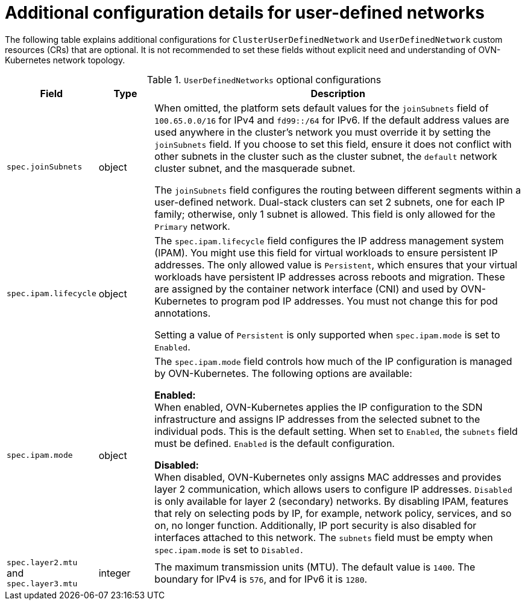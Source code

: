 //module included in the following assembly:
//
// * networking/multiple_networks/primary_networks/about-user-defined-networks.adoc

:_mod-docs-content-type: REFERENCE
[id="nw-udn-additional-config-details_{context}"]
= Additional configuration details for user-defined networks

The following table explains additional configurations for `ClusterUserDefinedNetwork` and `UserDefinedNetwork` custom resources (CRs) that are optional. It is not recommended to set these fields without explicit need and understanding of OVN-Kubernetes network topology.

.`UserDefinedNetworks` optional configurations
[cols="1,1,7", options="header"]
|====

|Field|Type|Description

|`spec.joinSubnets`
|object
|When omitted, the platform sets default values for the `joinSubnets` field of `100.65.0.0/16` for IPv4 and  `fd99::/64` for IPv6. If the default address values are used anywhere in the cluster's network you must override it by setting the `joinSubnets` field. If you choose to set this field, ensure it does not conflict with other subnets in the cluster such as the cluster subnet, the `default` network cluster subnet, and the masquerade subnet.

The `joinSubnets` field configures the routing between different segments within a user-defined network. Dual-stack clusters can set 2 subnets, one for each IP family; otherwise, only 1 subnet is allowed. This field is only allowed for the `Primary` network.

|`spec.ipam.lifecycle`
|object
|The `spec.ipam.lifecycle` field configures the IP address management system (IPAM). You might use this field for virtual workloads to ensure persistent IP addresses. The only allowed value is `Persistent`, which
ensures that your virtual workloads have persistent IP addresses across reboots and migration. These are assigned by the container network interface (CNI) and used by OVN-Kubernetes to program pod IP addresses. You must not change this for pod annotations.

Setting a value of `Persistent` is only supported when `spec.ipam.mode` is set to `Enabled`.

|`spec.ipam.mode`
|object
|The `spec.ipam.mode` field controls how much of the IP configuration is managed by OVN-Kubernetes. The following options are available:

**Enabled:** +
When enabled, OVN-Kubernetes applies the IP configuration to the SDN infrastructure and assigns IP addresses from the selected subnet to the individual pods. This is the default setting. When set to `Enabled`, the `subnets` field must be defined. `Enabled` is the default configuration.

**Disabled:** +
When disabled, OVN-Kubernetes only assigns MAC addresses and provides layer 2 communication, which allows users to configure IP addresses. `Disabled` is only available for layer 2 (secondary) networks. By disabling IPAM, features that rely on selecting pods by IP, for example, network policy, services, and so on, no longer function. Additionally, IP port security is also disabled for interfaces attached to this network. The `subnets` field must be empty when `spec.ipam.mode` is set to `Disabled.`

|`spec.layer2.mtu` and `spec.layer3.mtu`
|integer
|The maximum transmission units (MTU). The default value is `1400`. The boundary for IPv4 is `576`, and for IPv6 it is `1280`.

|====
